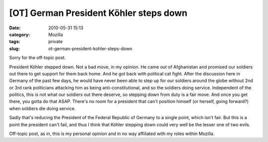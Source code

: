 [OT] German President Köhler steps down
#######################################
:date: 2010-05-31 15:13
:category: Mozilla
:tags: private
:slug: ot-german-president-kohler-steps-down

Sorry for the off-topic post.

President Köhler stepped down. Not a bad move, in my opinion. He came out of Afghanistan and promised our soldiers out there to get support for them back home. And he got back with political cat fight. After the discussion here in Germany of the past few days, he would have never been able to step up for our soldiers around the globe without 2nd or 3rd rank politicians attacking him as being anti-constitutional, and so the soldiers doing service. Independent of the politics, this is not what our soldiers out there deserve, so stepping down from duty is a fair move. And once you get there, you gotta do that ASAP. There's no room for a president that can't position himself (or herself, going forward?) when soldiers die doing service.

Sadly that's reducing the President of the Federal Republic of Germany to a single point, which isn't fair. But this is a point the president can't fail, and thus I think that Köhler stepping down could very well be the lesser one of two evils.

Off-topic post, as in, this is my personal opinion and in no way affiliated with my roles within Mozilla.

